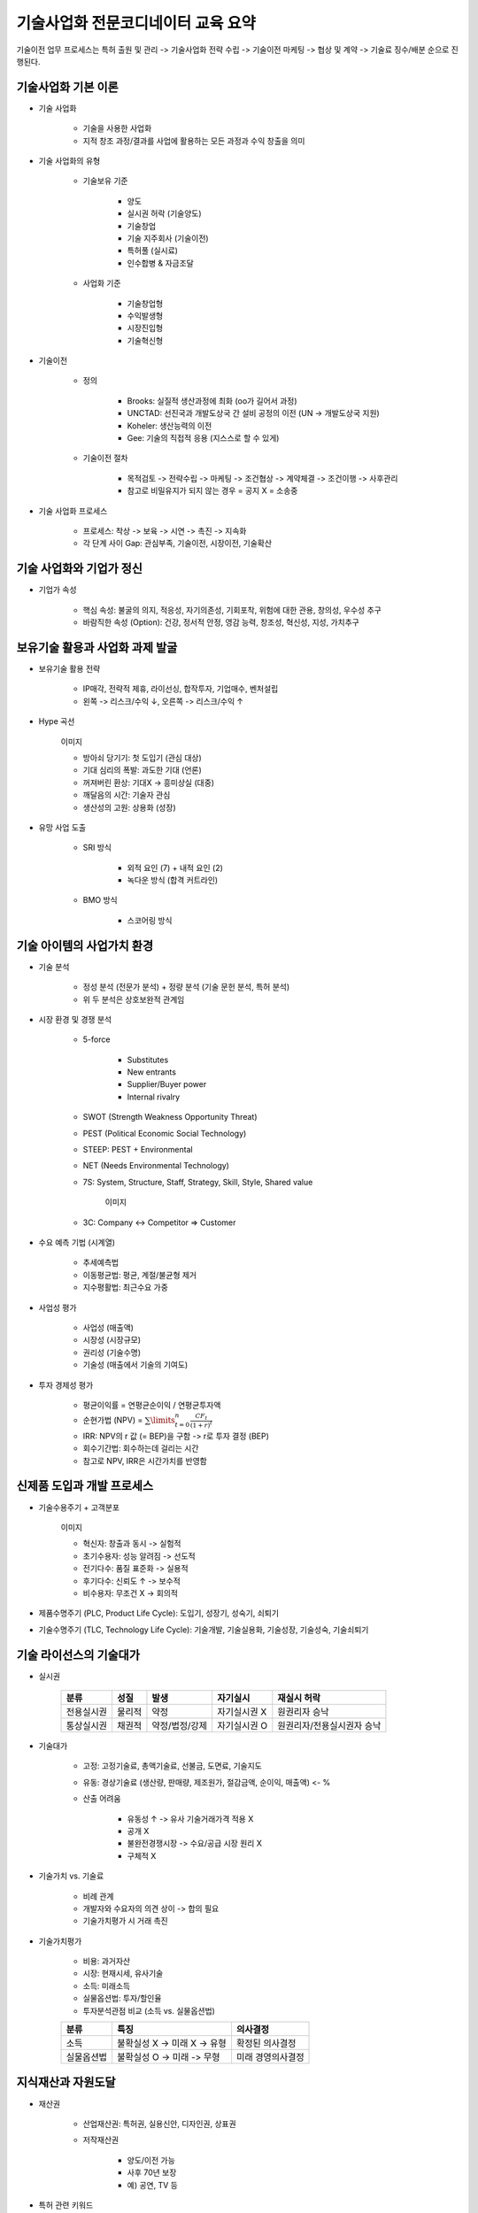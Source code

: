 ============================
기술사업화 전문코디네이터 교육 요약
============================

기술이전 업무 프로세스는 특허 출원 및 관리 -> 기술사업화 전략 수립 -> 기술이전 마케팅 -> 협상 및 계약 -> 기술료 징수/배분 순으로 진행된다.


기술사업화 기본 이론
=================

* 기술 사업화

    * 기술을 사용한 사업화
    * 지적 창조 과정/결과를 사업에 활용하는 모든 과정과 수익 창출을 의미

* 기술 사업화의 유형

    * 기술보유 기준

        * 양도
        * 실시권 허락 (기술양도)
        * 기술창업
        * 기술 지주회사 (기술이전)
        * 특허풀 (실시료)
        * 인수합병 & 자금조달

    * 사업화 기준

        * 기술창업형
        * 수익발생형
        * 시장진입형
        * 기술혁신형

* 기술이전

    * 정의

        * Brooks: 실질적 생산과정에 최화 (oo가 길어서 과정)
        * UNCTAD: 선진국과 개발도상국 간 설비 공정의 이전 (UN -> 개발도상국 지원)
        * Koheler: 생산능력의 이전
        * Gee: 기술의 직접적 응용 (지스스로 할 수 있게)

    * 기술이전 절차

        * 목적검토 -> 전략수립 -> 마케팅 -> 조건협상 -> 계약체결 -> 조건이행 -> 사후관리
        * 참고로 비밀유지가 되지 않는 경우 = 공지 X = 소송중

* 기술 사업화 프로세스

    * 프로세스: 착상 -> 보육 -> 시연 -> 촉진 -> 지속화
    * 각 단계 사이 Gap: 관심부족, 기술이전, 시장이전, 기술확산


기술 사업화와 기업가 정신
=====================

* 기업가 속성

    * 핵심 속성: 불굴의 의지, 적응성, 자기의존성, 기회포착, 위험에 대한 관용, 창의성, 우수성 추구
    * 바람직한 속성 (Option): 건강, 정서적 안정, 영감 능력, 창조성, 혁신성, 지성, 가치추구


보유기술 활용과 사업화 과제 발굴
==========================

* 보유기술 활용 전략

    * IP매각, 전략적 제휴, 라이선싱, 합작투자, 기업매수, 벤처설립
    * 왼쪽 -> 리스크/수익 ↓, 오른쪽 -> 리스크/수익 ↑

* Hype 곡선

    이미지

    * 방아쇠 당기기: 첫 도입기 (관심 대상)
    * 기대 심리의 폭발: 과도한 기대 (언론)
    * 꺼져버린 환상: 기대X -> 흥미상실 (대중)
    * 깨달음의 시간: 기술자 관심
    * 생산성의 고원: 상용화 (성장)

* 유망 사업 도출

    * SRI 방식

        * 외적 요인 (7) + 내적 요인 (2)
        * 녹다운 방식 (합격 커트라인)

    * BMO 방식

        * 스코어링 방식


기술 아이템의 사업가치 환경
======================

* 기술 분석

    * 정성 분석 (전문가 분석) + 정량 분석 (기술 문헌 분석, 특허 분석)
    * 위 두 분석은 상호보완적 관계임

* 시장 환경 및 경쟁 분석

    * 5-force

        * Substitutes
        * New entrants
        * Supplier/Buyer power
        * Internal rivalry

    * SWOT (Strength Weakness Opportunity Threat)

    * PEST (Political Economic Social Technology)

    * STEEP: PEST + Environmental

    * NET (Needs Environmental Technology)

    * 7S: System, Structure, Staff, Strategy, Skill, Style, Shared value
    
        이미지

    * 3C: Company <-> Competitor => Customer

* 수요 예측 기법 (시계열)

    * 추세예측법
    * 이동평균법: 평균, 계절/불균형 제거
    * 지수평활법: 최근수요 가중

* 사업성 평가

    * 사업성 (매출액)
    * 시장성 (시장규모)
    * 권리성 (기술수명)
    * 기술성 (매출에서 기술의 기여도)

* 투자 경제성 평가

    * 평균이익률 = 연평균순이익 / 연평균투자액
    * 순현가법 (NPV) = :math:`\sum\limits_{t=0}^n \frac{CF_t}{(1+r)^t}`
    * IRR: NPV의 r 값 (= BEP)을 구함 -> r로  투자 결정 (BEP)
    * 회수기간법: 회수하는데 걸리는 시간
    * 참고로 NPV, IRR은 시간가치를 반영함


신제품 도입과 개발 프로세스
======================

* 기술수용주기 + 고객분포

    이미지

    * 혁신자: 창출과 동시 -> 실험적
    * 초기수용자: 성능 알려짐 -> 선도적
    * 전기다수: 품질 표준화 -> 실용적
    * 후기다수: 신뢰도 ↑ -> 보수적
    * 비수용자: 무조건 X -> 회의적

* 제품수명주기 (PLC, Product Life Cycle): 도입기, 성장기, 성숙기, 쇠퇴기

* 기술수명주기 (TLC, Technology Life Cycle): 기술개발, 기술실용화, 기술성장, 기술성숙, 기술쇠퇴기


기술 라이선스의 기술대가
====================

* 실시권

    ===========  =========  ====================  =====================  ========================
    분류          성질        발생                   자기실시                 재실시 허락
    ===========  =========  ====================  =====================  ========================
    전용실시권      물리적      약정                   자기실시권 X             원권리자 승낙
    통상실시권      채권적      약정/법정/강제         자기실시권 O             원권리자/전용실시권자 승낙
    ===========  =========  ====================  =====================  ========================

* 기술대가

    * 고정: 고정기술료, 총액기술료, 선불금, 도면료, 기술지도
    
    * 유동: 경상기술료 (생산량, 판매량, 제조원가, 절감금액, 순이익, 매출액) <- %
    
    * 산출 어려움

        * 유동성 ↑ -> 유사 기술거래가격 적용 X
        * 공개 X
        * 불완전경쟁시장 -> 수요/공급 시장 원리 X
        * 구체적 X

* 기술가치 vs. 기술료

    * 비례 관계
    * 개발자와 수요자의 의견 상이 -> 합의 필요
    * 기술가치평가 시 거래 촉진

* 기술가치평가

    * 비용: 과거자산

    * 시장: 현재시세, 유사기술

    * 소득: 미래소득

    * 실물옵션법: 투자/할인율

    * 투자분석관점 비교 (소득 vs. 실물옵션법)

    ===========  ========================================================================  =====================
    분류          특징                                                                        의사결정
    ===========  ========================================================================  =====================
    소득          불확실성 X -> 미래 X -> 유형                                                  확정된 의사결정
    실물옵션법      불확실성 O -> 미래 -> 무형                                                   미래 경영의사결정
    ===========  ========================================================================  =====================


지식재산과 자원도달
================

* 재산권

    * 산업재산권: 특허권, 실용신안, 디자인권, 상표권

    * 저작재산권

        * 양도/이전 가능
        * 사후 70년 보장
        * 예) 공연, TV 등

* 특허 관련 키워드

* 기술 금융

    * 공급주체

        * 정책금융: 정부
        * 일반금융: 은행 대출금
        * 보증금융: 기술보증기금

* 일반금융 <-> 벤처캐피탈 <-> 엔젤투자

    * 일반금융 vs. 벤처캐피탈

    ===========  ============  ==================  ================  ============
    분류          투자방식        회수                 성과               위험/수익
    ===========  ============  ==================  ================  ============
    일반금융       융자           원리금회수            일정금리             ↓
    벤처캐피탈      투자           M&A                 경영성과             ↑
    ===========  ============  ==================  ================  ============

    * 벤처캐피탈 vs. 엔젤투자

    ===========  ============  ===========  ===========
    분류          시기           출처          위험/수익
    ===========  ============  ===========  ===========
    벤처캐피탈     성장후기         투자자        ↓
    엔젤투자       성장초기         개인         ↑
    ===========  ============  ===========  ===========

    * 일반 금융 <-> 벤처캐피탈 <-> 엔젤투자

        * 왼쪽이 위험/수익이 낮고 오른쪽은 그 반대

* 크라우드 펀딩

    * SNS/인터넷을 통해 투자 받음 (기술개발단계)

* Sales & License back

    * 보유기술 판매 -> 자금
    * 해당기술 실시료 지급

* 기업 공개 (IPO)

    * 비상장 기업 -> 상장 (공시)
    * 주주총회 소집절차 / 기업구조조정 easy

기술마케팅
=========

기술 마케팅은 효율적 기술거래를 위해 계획 (아이디어, 연구개발, 가격결정 등)하고 실행하는 마케팅 활동을 말한다. 그 과정은 기술명세서 확인 -> 가격 결정 -> 가치평가 -> 거래 관행 확인 -> 마케팅 순으로 진행된다. 기존 전통 마케팅과 기술 마케팅을 비교해보면 다음과 같다.

======  ============  ===================  =====================  =====================
분류     핵심            대상                 관리                    가격결정
======  ============  ===================  =====================  =====================
전통     경쟁력          제품사용자             광고/판촉활동             시장원리
기술     기술잠재력       R&D 전문가            전문가 평가               비시장원리 (불완전시장)
======  ============  ===================  =====================  =====================

* 4P: Product, Price, Promotion, Place

비즈니스 모델과 사업계획서
=====================

* BM 패턴

    * 언번들링 (<-> 번들링 (끼워팔기)): 비즈니스 분리
    * 롱테일: 수요 ↓ (틈새 상품) -> 길게 간다
    * 멀티사이드: 상호의존적 타깃들 연결
    * 프리: 무상과 수익의 분리
    * 오픈: 협력

* 사업계획서

    * 기업경영 설계도 (대내외 환경분석)
    * 기본계획 -> 구체화
    * (경영외적요소 + 전망)에 대한 문서
    * 기업홍보자료

* 개인 기업 vs. 법인 기업

============  ===============  ===========  ===============  =================
절차           형태              이윤          영속성            급여
============  ===============  ===========  ===============  =================
간편          단독/무한책임       독점         영속성 X           대표자 본인 급여 X
정관, 복잡      분리/유한책임       분배          영속성 O           대표자 본인 급여 O
============  ===============  ===========  ===============  =================
